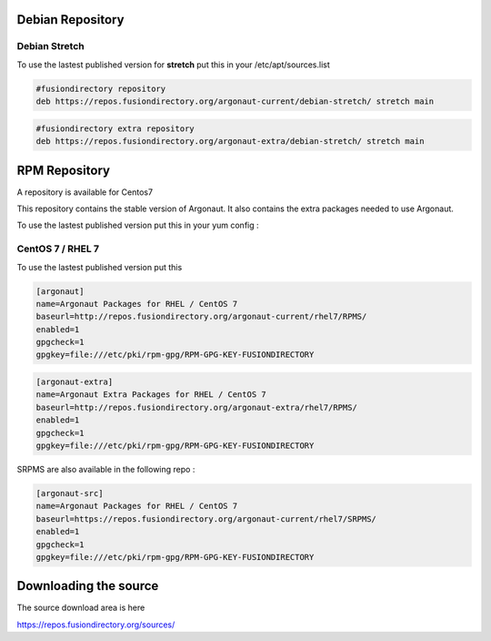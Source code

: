 .. _cs_debian-repository-label:


Debian Repository
'''''''''''''''''

.. _cs_debian-repository-stretch-label:

Debian Stretch
^^^^^^^^^^^^^^

To use the lastest published version for **stretch** put this in
your /etc/apt/sources.list

.. code-block:: shell

   #fusiondirectory repository
   deb https://repos.fusiondirectory.org/argonaut-current/debian-stretch/ stretch main

.. code-block:: shell

   #fusiondirectory extra repository
   deb https://repos.fusiondirectory.org/argonaut-extra/debian-stretch/ stretch main

RPM Repository
''''''''''''''

A repository is available for Centos7

This repository contains the stable version of Argonaut. 
It also contains the extra packages needed to use Argonaut.

To use the lastest published version put this in your yum config :

.. _cs_rpm-repository-centos7-label:

CentOS 7 / RHEL 7
^^^^^^^^^^^^^^^^^

To use the lastest published version put this

.. code-block:: shell

   [argonaut]
   name=Argonaut Packages for RHEL / CentOS 7
   baseurl=http://repos.fusiondirectory.org/argonaut-current/rhel7/RPMS/
   enabled=1
   gpgcheck=1
   gpgkey=file:///etc/pki/rpm-gpg/RPM-GPG-KEY-FUSIONDIRECTORY

.. code-block:: shell

   [argonaut-extra]
   name=Argonaut Extra Packages for RHEL / CentOS 7
   baseurl=http://repos.fusiondirectory.org/argonaut-extra/rhel7/RPMS/
   enabled=1
   gpgcheck=1
   gpgkey=file:///etc/pki/rpm-gpg/RPM-GPG-KEY-FUSIONDIRECTORY

SRPMS are also available in the following repo :

.. code-block:: shell

   [argonaut-src]
   name=Argonaut Packages for RHEL / CentOS 7
   baseurl=https://repos.fusiondirectory.org/argonaut-current/rhel7/SRPMS/
   enabled=1
   gpgcheck=1
   gpgkey=file:///etc/pki/rpm-gpg/RPM-GPG-KEY-FUSIONDIRECTORY

Downloading the source
''''''''''''''''''''''

The source download area is here

https://repos.fusiondirectory.org/sources/
